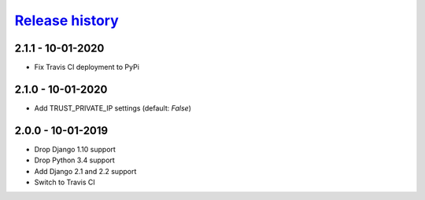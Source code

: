 `Release history`_
##################

2.1.1 - 10-01-2020
==================
* Fix Travis CI deployment to PyPi


2.1.0 - 10-01-2020
==================
* Add TRUST_PRIVATE_IP settings (default: `False`)


2.0.0 - 10-01-2019
==================
* Drop Django 1.10 support
* Drop Python 3.4 support
* Add Django 2.1 and 2.2 support
* Switch to Travis CI

.. _Release history: https://pypi.org/project/django-admin-ip-restrictor/#history